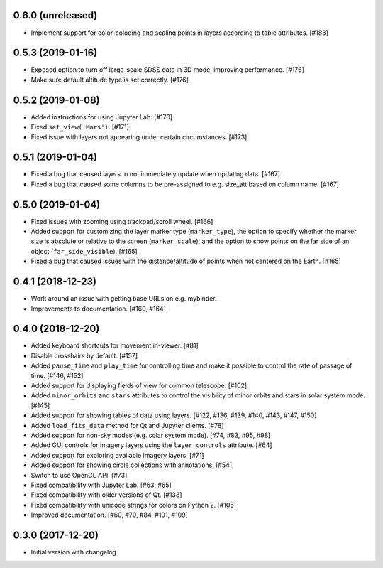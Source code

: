 0.6.0 (unreleased)
------------------

- Implement support for color-coloding and scaling points in layers according
  to table attributes. [#183]

0.5.3 (2019-01-16)
------------------

- Exposed option to turn off large-scale SDSS data in 3D mode, improving
  performance. [#176]

- Make sure default altitude type is set correctly. [#176]

0.5.2 (2019-01-08)
------------------

- Added instructions for using Jupyter Lab. [#170]

- Fixed ``set_view('Mars')``. [#171]

- Fixed issue with layers not appearing under certain circumstances. [#173]

0.5.1 (2019-01-04)
------------------

- Fixed a bug that caused layers to not immediately update when updating
  data. [#167]

- Fixed a bug that caused some columns to be pre-assigned to e.g. size_att
  based on column name. [#167]

0.5.0 (2019-01-04)
------------------

- Fixed issues with zooming using trackpad/scroll wheel. [#166]

- Added support for customizing the layer marker type (``marker_type``), the
  option to specify whether the marker size is absolute or relative to the
  screen (``marker_scale``), and the option to show points on the far side of
  an object (``far_side_visible``). [#165]

- Fixed a bug that caused issues with the distance/altitude of points when not
  centered on the Earth. [#165]

0.4.1 (2018-12-23)
------------------

- Work around an issue with getting base URLs on e.g. mybinder.

- Improvements to documentation. [#160, #164]

0.4.0 (2018-12-20)
------------------

- Added keyboard shortcuts for movement in-viewer. [#81]

- Disable crosshairs by default. [#157]

- Added ``pause_time`` and ``play_time`` for controlling time and make it
  possible to control the rate of passage of time. [#146, #152]

- Added support for displaying fields of view for common telescope. [#102]

- Added ``minor_orbits`` and ``stars`` attributes to control the visibility
  of minor orbits and stars in solar system mode. [#145]

- Added support for showing tables of data using layers. [#122, #136, #139, #140, #143, #147, #150]

- Added ``load_fits_data`` method for Qt and Jupyter clients. [#78]

- Added support for non-sky modes (e.g. solar system mode). [#74, #83, #95, #98]

- Added GUI controls for imagery layers using the ``layer_controls`` attribute. [#64]

- Added support for exploring available imagery layers. [#71]

- Added support for showing circle collections with annotations. [#54]

- Switch to use OpenGL API. [#73]

- Fixed compatibility with Jupyter Lab. [#63, #65]

- Fixed compatibility with older versions of Qt. [#133]

- Fixed compatibility with unicode strings for colors on Python 2. [#105]

- Improved documentation. [#60, #70, #84, #101, #109]

0.3.0 (2017-12-20)
------------------

- Initial version with changelog
